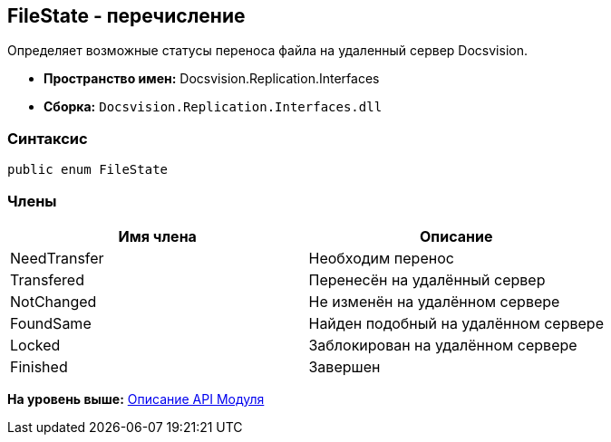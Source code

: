 [[ariaid-title1]]
== FileState - перечисление

Определяет возможные статусы переноса файла на удаленный сервер Docsvision.

* [.keyword]*Пространство имен:* Docsvision.Replication.Interfaces
* [.keyword]*Сборка:* [.ph .filepath]`Docsvision.Replication.Interfaces.dll`

=== Синтаксис

[source,pre,codeblock,language-csharp]
----
public enum FileState
----

=== Члены

[cols=",",options="header",]
|===
|Имя члена |Описание
|NeedTransfer |Необходим перенос
|Transfered |Перенесён на удалённый сервер
|NotChanged |Не изменён на удалённом сервере
|FoundSame |Найден подобный на удалённом сервере
|Locked |Заблокирован на удалённом сервере
|Finished |Завершен
|===

*На уровень выше:* xref:../topics/API.adoc[Описание API Модуля]
